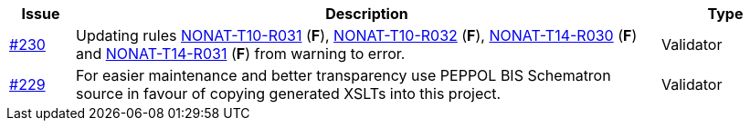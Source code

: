 :ruleurl-inv: /ehf/rule/invoice-2.0/
:ruleurl-cre: /ehf/rule/creditnote-2.0/

[cols="1,9,2", options="header"]
|===
| Issue | Description | Type

| link:https://github.com/difi/vefa-ehf-postaward/issues/230[#230]
| Updating rules link:{ruleurl-inv}NONAT-T10-R031/[NONAT-T10-R031] (**F**), link:{ruleurl-inv}NONAT-T10-R032/[NONAT-T10-R032] (**F**), link:{ruleurl-cre}NONAT-T14-R030/[NONAT-T14-R030] (**F**) and link:{ruleurl-cre}NONAT-T14-R031/[NONAT-T14-R031] (**F**) from warning to error.
| Validator

| link:https://github.com/difi/vefa-ehf-postaward/issues/234[#229]
| For easier maintenance and better transparency use PEPPOL BIS Schematron source in favour of copying generated XSLTs into this project.
| Validator

|===
